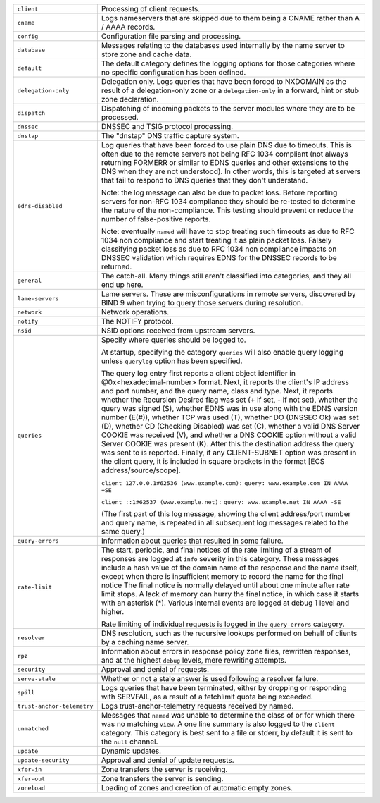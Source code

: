 .. 
   Copyright (C) Internet Systems Consortium, Inc. ("ISC")
   
   This Source Code Form is subject to the terms of the Mozilla Public
   License, v. 2.0. If a copy of the MPL was not distributed with this
   file, You can obtain one at http://mozilla.org/MPL/2.0/.
   
   See the COPYRIGHT file distributed with this work for additional
   information regarding copyright ownership.

+----------------------------+----------------------------------------------------+
| ``client``                 | Processing of client requests.                     |
+----------------------------+----------------------------------------------------+
| ``cname``                  | Logs nameservers that are skipped due to them      |
|                            | being a CNAME rather than A / AAAA records.        |
+----------------------------+----------------------------------------------------+
| ``config``                 | Configuration file parsing and processing.         |
+----------------------------+----------------------------------------------------+
| ``database``               | Messages relating to the databases used internally |
|                            | by the name server to store zone and cache data.   |
+----------------------------+----------------------------------------------------+
| ``default``                | The default category defines the logging options   |
|                            | for those categories where no specific             |
|                            | configuration has been defined.                    |
+----------------------------+----------------------------------------------------+
| ``delegation-only``        | Delegation only. Logs queries that have been       |
|                            | forced to NXDOMAIN as the result of a              |
|                            | delegation-only zone or a ``delegation-only`` in a |
|                            | forward, hint or stub zone declaration.            |
+----------------------------+----------------------------------------------------+
| ``dispatch``               | Dispatching of incoming packets to the server      |
|                            | modules where they are to be processed.            |
+----------------------------+----------------------------------------------------+
| ``dnssec``                 | DNSSEC and TSIG protocol processing.               |
+----------------------------+----------------------------------------------------+
| ``dnstap``                 | The "dnstap" DNS traffic capture system.           |
+----------------------------+----------------------------------------------------+
| ``edns-disabled``          | Log queries that have been forced to use plain DNS |
|                            | due to timeouts. This is often due to the remote   |
|                            | servers not being RFC 1034 compliant (not always   |
|                            | returning FORMERR or similar to EDNS queries and   |
|                            | other extensions to the DNS when they are not      |
|                            | understood). In other words, this is targeted at   |
|                            | servers that fail to respond to DNS queries that   |
|                            | they don't understand.                             |
|                            |                                                    |
|                            | Note: the log message can also be due to packet    |
|                            | loss. Before reporting servers for non-RFC 1034    |
|                            | compliance they should be re-tested to determine   |
|                            | the nature of the non-compliance. This testing     |
|                            | should prevent or reduce the number of             |
|                            | false-positive reports.                            |
|                            |                                                    |
|                            | Note: eventually ``named`` will have to stop       |
|                            | treating such timeouts as due to RFC 1034 non      |
|                            | compliance and start treating it as plain packet   |
|                            | loss. Falsely classifying packet loss as due to    |
|                            | RFC 1034 non compliance impacts on DNSSEC          |
|                            | validation which requires EDNS for the DNSSEC      |
|                            | records to be returned.                            |
+----------------------------+----------------------------------------------------+
| ``general``                | The catch-all. Many things still aren't classified |
|                            | into categories, and they all end up here.         |
+----------------------------+----------------------------------------------------+
| ``lame-servers``           | Lame servers. These are misconfigurations in       |
|                            | remote servers, discovered by BIND 9 when trying   |
|                            | to query those servers during resolution.          |
+----------------------------+----------------------------------------------------+
| ``network``                | Network operations.                                |
+----------------------------+----------------------------------------------------+
| ``notify``                 | The NOTIFY protocol.                               |
+----------------------------+----------------------------------------------------+
| ``nsid``                   | NSID options received from upstream servers.       |
+----------------------------+----------------------------------------------------+
| ``queries``                | Specify where queries should be logged to.         |
|                            |                                                    |
|                            | At startup, specifying the category ``queries``    |
|                            | will also enable query logging unless ``querylog`` |
|                            | option has been specified.                         |
|                            |                                                    |
|                            | The query log entry first reports a client object  |
|                            | identifier in @0x<hexadecimal-number> format.      |
|                            | Next, it reports the client's IP address and port  |
|                            | number, and the query name, class and type. Next,  |
|                            | it reports whether the Recursion Desired flag was  |
|                            | set (+ if set, - if not set), whether the query    |
|                            | was signed (S), whether EDNS was in use along with |
|                            | the EDNS version number (E(#)), whether TCP was    |
|                            | used (T), whether DO (DNSSEC Ok) was set (D),      |
|                            | whether CD (Checking Disabled) was set (C),        |
|                            | whether a valid DNS Server COOKIE was received     |
|                            | (V), and whether a DNS COOKIE option without a     |
|                            | valid Server COOKIE was present (K). After this    |
|                            | the destination address the query was sent to is   |
|                            | reported. Finally, if any CLIENT-SUBNET option was |
|                            | present in the client query, it is included in     |
|                            | square brackets in the format [ECS                 |
|                            | address/source/scope].                             |
|                            |                                                    |
|                            | ``client 127.0.0.1#62536 (www.example.com):``      |
|                            | ``query: www.example.com IN AAAA +SE``             |
|                            |                                                    |
|                            | ``client ::1#62537 (www.example.net):``            |
|                            | ``query: www.example.net IN AAAA -SE``             |
|                            |                                                    |
|                            | (The first part of this log message, showing the   |
|                            | client address/port number and query name, is      |
|                            | repeated in all subsequent log messages related to |
|                            | the same query.)                                   |
+----------------------------+----------------------------------------------------+
| ``query-errors``           | Information about queries that resulted in some    |
|                            | failure.                                           |
+----------------------------+----------------------------------------------------+
| ``rate-limit``             | The start, periodic, and final notices of the rate |
|                            | limiting of a stream of responses are logged at    |
|                            | ``info`` severity in this category. These messages |
|                            | include a hash value of the domain name of the     |
|                            | response and the name itself, except when there is |
|                            | insufficient memory to record the name for the     |
|                            | final notice The final notice is normally delayed  |
|                            | until about one minute after rate limit stops. A   |
|                            | lack of memory can hurry the final notice, in      |
|                            | which case it starts with an asterisk (*). Various |
|                            | internal events are logged at debug 1 level and    |
|                            | higher.                                            |
|                            |                                                    |
|                            | Rate limiting of individual requests is logged in  |
|                            | the ``query-errors`` category.                     |
+----------------------------+----------------------------------------------------+
| ``resolver``               | DNS resolution, such as the recursive lookups      |
|                            | performed on behalf of clients by a caching name   |
|                            | server.                                            |
+----------------------------+----------------------------------------------------+
| ``rpz``                    | Information about errors in response policy zone   |
|                            | files, rewritten responses, and at the highest     |
|                            | ``debug`` levels, mere rewriting attempts.         |
+----------------------------+----------------------------------------------------+
| ``security``               | Approval and denial of requests.                   |
+----------------------------+----------------------------------------------------+
| ``serve-stale``            | Whether or not a stale answer is used following a  |
|                            | resolver failure.                                  |
+----------------------------+----------------------------------------------------+
| ``spill``                  | Logs queries that have been terminated, either by  |
|                            | dropping or responding with SERVFAIL, as a result  |
|                            | of a fetchlimit quota being exceeded.              |
+----------------------------+----------------------------------------------------+
| ``trust-anchor-telemetry`` | Logs trust-anchor-telemetry requests received by   |
|                            | named.                                             |
+----------------------------+----------------------------------------------------+
| ``unmatched``              | Messages that ``named`` was unable to determine    |
|                            | the class of or for which there was no matching    |
|                            | ``view``. A one line summary is also logged to the |
|                            | ``client`` category. This category is best sent to |
|                            | a file or stderr, by default it is sent to the     |
|                            | ``null`` channel.                                  |
+----------------------------+----------------------------------------------------+
| ``update``                 | Dynamic updates.                                   |
+----------------------------+----------------------------------------------------+
| ``update-security``        | Approval and denial of update requests.            |
|                            |                                                    |
+----------------------------+----------------------------------------------------+
| ``xfer-in``                | Zone transfers the server is receiving.            |
+----------------------------+----------------------------------------------------+
| ``xfer-out``               | Zone transfers the server is sending.              |
+----------------------------+----------------------------------------------------+
| ``zoneload``               | Loading of zones and creation of automatic empty   |
|                            | zones.                                             |
+----------------------------+----------------------------------------------------+
